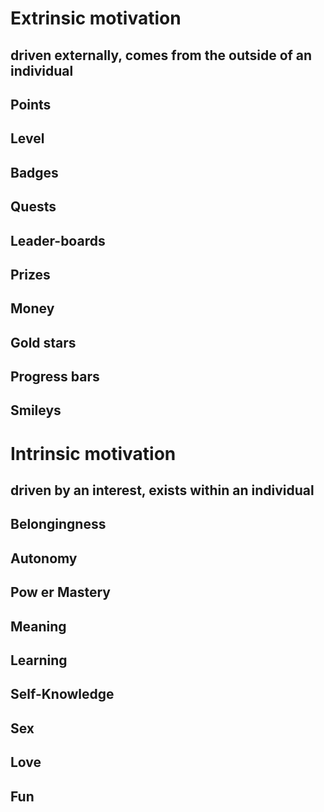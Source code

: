 * Extrinsic motivation
:PROPERTIES:
:id: 62f60da4-20bf-4870-b6ee-7a56290edb7b
:END:
** driven externally, comes from the outside of an individual
** Points
** Level
** Badges
** Quests
** Leader-boards
** Prizes
** Money
** Gold stars
** Progress bars
** Smileys
* Intrinsic motivation
** driven by an interest, exists within an individual
** Belongingness
** Autonomy
** Pow er Mastery
** Meaning
** Learning
** Self-Knowledge
** Sex
** Love
** Fun